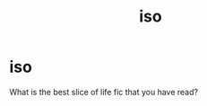 #+TITLE: iso

* iso
:PROPERTIES:
:Author: Interesting-Ad4876
:Score: 2
:DateUnix: 1621209351.0
:DateShort: 2021-May-17
:FlairText: Request
:END:
What is the best slice of life fic that you have read?

